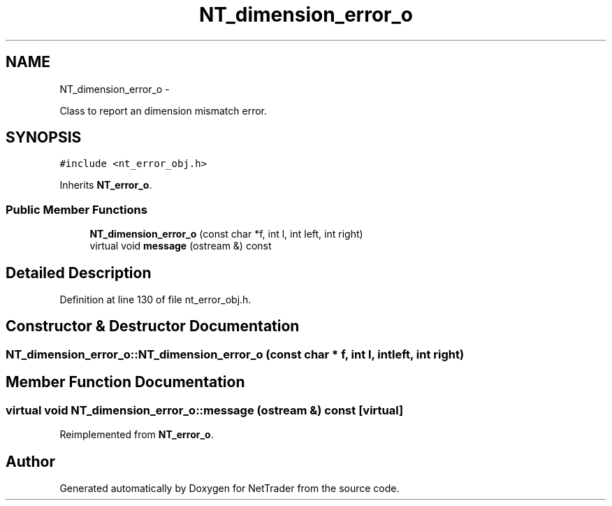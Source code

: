 .TH "NT_dimension_error_o" 3 "Wed Nov 17 2010" "Version 0.5" "NetTrader" \" -*- nroff -*-
.ad l
.nh
.SH NAME
NT_dimension_error_o \- 
.PP
Class to report an dimension mismatch error.  

.SH SYNOPSIS
.br
.PP
.PP
\fC#include <nt_error_obj.h>\fP
.PP
Inherits \fBNT_error_o\fP.
.SS "Public Member Functions"

.in +1c
.ti -1c
.RI "\fBNT_dimension_error_o\fP (const char *f, int l, int left, int right)"
.br
.ti -1c
.RI "virtual void \fBmessage\fP (ostream &) const "
.br
.in -1c
.SH "Detailed Description"
.PP 
Definition at line 130 of file nt_error_obj.h.
.SH "Constructor & Destructor Documentation"
.PP 
.SS "NT_dimension_error_o::NT_dimension_error_o (const char * f, int l, int left, int right)"
.SH "Member Function Documentation"
.PP 
.SS "virtual void NT_dimension_error_o::message (ostream &) const\fC [virtual]\fP"
.PP
Reimplemented from \fBNT_error_o\fP.

.SH "Author"
.PP 
Generated automatically by Doxygen for NetTrader from the source code.
